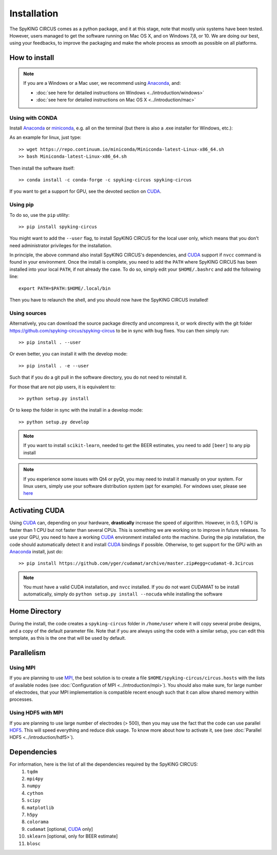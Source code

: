 Installation
============

The SpyKING CIRCUS comes as a python package, and it at this stage, note that mostly unix systems have been tested. However, users managed to get the software running on Mac OS X, and on Windows 7,8, or 10. We are doing our best, using your feedbacks, to improve the packaging and make the whole process as smooth as possible on all platforms. 

.. image::  https://anaconda.org/spyking-circus/spyking-circus/badges/version.svg
    :target: https://anaconda.org/spyking-circus/spyking-circus

.. image::  https://badge.fury.io/py/spyking-circus.svg
    :target: https://badge.fury.io/py/spyking-circus

How to install
--------------

.. note::
    
    If you are a Windows or a Mac user, we recommend using Anaconda_, and:

    * :doc:`see here for detailed instructions on Windows <../introduction/windows>` 
    * :doc:`see here for detailed instructions on Mac OS X <../introduction/mac>`


Using with CONDA
~~~~~~~~~~~~~~~~

Install Anaconda_ or miniconda_, e.g. all on the terminal (but there is also a .exe installer for Windows, etc.):

As an example for linux, just type::

    >> wget https://repo.continuum.io/miniconda/Miniconda-latest-Linux-x86_64.sh
    >> bash Miniconda-latest-Linux-x86_64.sh

Then install the software itself::

    >> conda install -c conda-forge -c spyking-circus spyking-circus


If you want to get a support for GPU, see the devoted section on CUDA_.

Using pip
~~~~~~~~~

To do so, use the ``pip`` utility::

    >> pip install spyking-circus

You might want to add the ``--user`` flag, to install SpyKING CIRCUS for the local user only, which means that you don't need administrator privileges for the installation.

In principle, the above command also install SpyKING CIRCUS's dependencies, and CUDA_ support if ``nvcc`` command is found in your environment. Once the install is complete, you need to add the ``PATH`` where SpyKING CIRCUS has been installed into your local ``PATH``, if not already the case. To do so, simply edit your ``$HOME/.bashrc`` and add the following line::

    export PATH=$PATH:$HOME/.local/bin

Then you have to relaunch the shell, and you should now have the SpyKING CIRCUS installed!

Using sources
~~~~~~~~~~~~~

Alternatively, you can download the source package directly and uncompress it, or work directly with the git folder https://github.com/spyking-circus/spyking-circus to be in sync with bug fixes. You can then simply run::

    >> pip install . --user

Or even better, you can install it with the develop mode::

    >> pip install . -e --user


Such that if you do a git pull in the software directory, you do not need to reinstall it.


For those that are not pip users, it is equivalent to::

    >> python setup.py install

Or to keep the folder in sync with the install in a develop mode::

    >> python setup.py develop 


.. note::

    If you want to install ``scikit-learn``, needed to get the BEER estimates, you need to add ``[beer]`` to any pip install


.. note::

    If you experience some issues with Qt4 or pyQt, you may need to install it manually on your system. For linux users, simply use your software distribution system (apt for example). For windows user, please see `here <http://doc.qt.io/qt-5/windows-support.html>`_



Activating CUDA
---------------

Using CUDA_ can, depending on your hardware, **drastically** increase the speed of algorithm. However, in 0.5, 1 GPU is faster than 1 CPU but not faster than several CPUs. This is something we are working on to improve in future releases. To use your GPU, you need to have a working CUDA_ environment installed onto the machine. During the pip installation, the code should automatically detect it and install CUDA_ bindings if possible. Otherwise, to get support for the GPU with an Anaconda_ install, just do::

    >> pip install https://github.com/yger/cudamat/archive/master.zip#egg=cudamat-0.3circus

.. note::
    You must have a valid CUDA installation, and ``nvcc`` installed. If you do not want CUDAMAT to be install automatically, simply do ``python setup.py install --nocuda`` while installing the software


Home Directory
--------------

During the install, the code creates a ``spyking-circus`` folder in ``/home/user`` where it will copy several probe designs, and a copy of the default parameter file. Note that if you are always using the code with a similar setup, you can edit this template, as this is the one that will be used by default.

Parallelism
-----------

Using MPI
~~~~~~~~~

If you are planning to use MPI_, the best solution is to create a file ``$HOME/spyking-circus/circus.hosts`` with the lists of available nodes (see :doc:`Configuration of MPI <../introduction/mpi>`). You should also make sure, for large number of electrodes, that your MPI implementation is compatible recent enough such that it can allow shared memory within processes.

Using HDF5 with MPI
~~~~~~~~~~~~~~~~~~~

If you are planning to use large number of electrodes (> 500), then you may use the fact that the code can use parallel HDF5_. This will speed everything and reduce disk usage. To know more about how to activate it, see (see :doc:`Parallel HDF5 <../introduction/hdf5>`). 


Dependencies
------------

For information, here is the list of all the dependencies required by the SpyKING CIRCUS:
    1. ``tqdm`` 
    2. ``mpi4py`` 
    3. ``numpy`` 
    4. ``cython`` 
    5. ``scipy``
    6. ``matplotlib`` 
    7. ``h5py``
    8. ``colorama``
    9. ``cudamat`` [optional, CUDA_ only]
    10. ``sklearn`` [optional, only for BEER estimate]
    11. ``blosc``

.. _CUDA: https://developer.nvidia.com/cuda-downloads
.. _Anaconda: https://www.continuum.io/downloads
.. _miniconda: http://conda.pydata.org/miniconda.html
.. _MPI: http://www.open-mpi.org/
.. _Xcode: https://developer.apple.com/xcode/download/
.. _HDF5: https://www.hdfgroup.org
